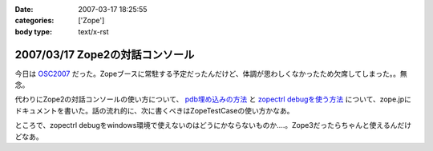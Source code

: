 :date: 2007-03-17 18:25:55
:categories: ['Zope']
:body type: text/x-rst

================================
2007/03/17 Zope2の対話コンソール
================================

今日は OSC2007_ だった。Zopeブースに常駐する予定だったんだけど、体調が思わしくなかったため欠席してしまった。。無念。

代わりにZope2の対話コンソールの使い方について、 `pdb埋め込みの方法`_ と `zopectrl debugを使う方法`_ について、zope.jpにドキュメントを書いた。話の流れ的に、次に書くべきはZopeTestCaseの使い方かなあ。

ところで、zopectrl debugをwindows環境で使えないのはどうにかならないものか‥‥。Zope3だったらちゃんと使えるんだけどなあ。


.. _OSC2007: http://www.ospn.jp/osc2007-Spring/

.. _`pdb埋め込みの方法`: http://zope.jp/documents/how-to/pdb-debug
.. _`zopectrl debugを使う方法`: http://zope.jp/documents/how-to/zopectl-debug


.. :extend type: text/html
.. :extend:
